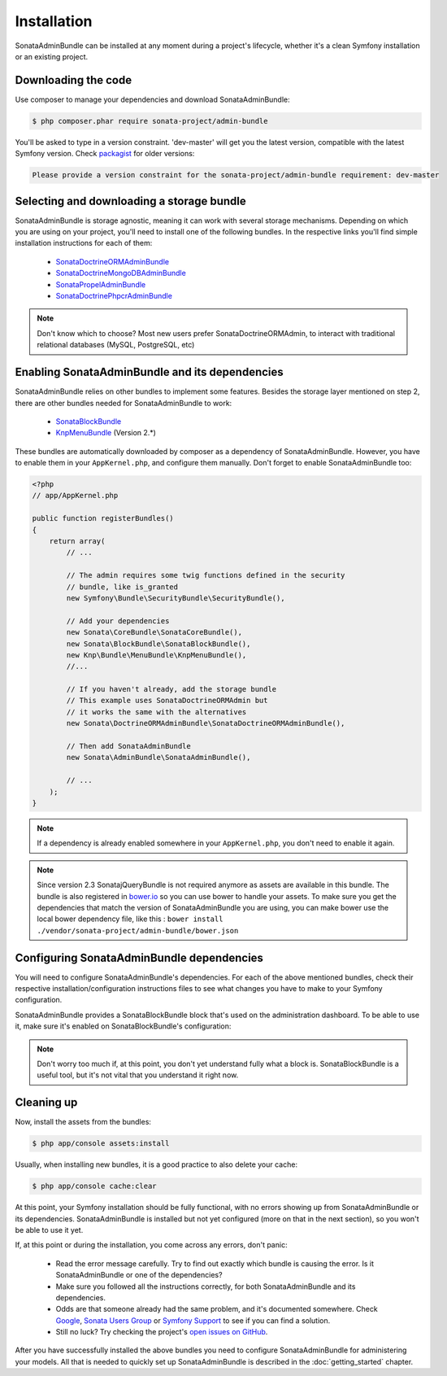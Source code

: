 Installation
============

SonataAdminBundle can be installed at any moment during a project's lifecycle,
whether it's a clean Symfony installation or an existing project.

Downloading the code
--------------------

Use composer to manage your dependencies and download SonataAdminBundle:

.. code-block:: bash

    $ php composer.phar require sonata-project/admin-bundle

You'll be asked to type in a version constraint. 'dev-master' will get you the latest
version, compatible with the latest Symfony version. Check `packagist <https://packagist.org/packages/sonata-project/admin-bundle>`_
for older versions:

.. code-block:: bash

    Please provide a version constraint for the sonata-project/admin-bundle requirement: dev-master

Selecting and downloading a storage bundle
------------------------------------------

SonataAdminBundle is storage agnostic, meaning it can work with several storage
mechanisms. Depending on which you are using on your project, you'll need to install
one of the following bundles. In the respective links you'll find simple installation
instructions for each of them:

    - `SonataDoctrineORMAdminBundle <https://sonata-project.org/bundles/doctrine-orm-admin/master/doc/reference/installation.html>`_
    - `SonataDoctrineMongoDBAdminBundle <https://github.com/sonata-project/SonataDoctrineMongoDBAdminBundle/blob/master/Resources/doc/reference/installation.rst>`_
    - `SonataPropelAdminBundle <https://sonata-project.org/bundles/propel-admin/master/doc/reference/installation.html>`_
    - `SonataDoctrinePhpcrAdminBundle <https://github.com/sonata-project/SonataDoctrinePhpcrAdminBundle/blob/master/Resources/doc/reference/installation.rst>`_

.. note::

    Don't know which to choose? Most new users prefer SonataDoctrineORMAdmin, to interact with traditional relational databases (MySQL, PostgreSQL, etc)

Enabling SonataAdminBundle and its dependencies
-----------------------------------------------

SonataAdminBundle relies on other bundles to implement some features.
Besides the storage layer mentioned on step 2, there are other bundles needed
for SonataAdminBundle to work:

    - `SonataBlockBundle <https://sonata-project.org/bundles/block/master/doc/reference/installation.html>`_
    - `KnpMenuBundle <https://github.com/KnpLabs/KnpMenuBundle/blob/master/Resources/doc/index.md#installation>`_ (Version 2.*)

These bundles are automatically downloaded by composer as a dependency of SonataAdminBundle.
However, you have to enable them in your ``AppKernel.php``, and configure them manually. Don't
forget to enable SonataAdminBundle too:

.. code-block:: php

    <?php
    // app/AppKernel.php

    public function registerBundles()
    {
        return array(
            // ...

            // The admin requires some twig functions defined in the security
            // bundle, like is_granted
            new Symfony\Bundle\SecurityBundle\SecurityBundle(),

            // Add your dependencies
            new Sonata\CoreBundle\SonataCoreBundle(),
            new Sonata\BlockBundle\SonataBlockBundle(),
            new Knp\Bundle\MenuBundle\KnpMenuBundle(),
            //...

            // If you haven't already, add the storage bundle
            // This example uses SonataDoctrineORMAdmin but
            // it works the same with the alternatives
            new Sonata\DoctrineORMAdminBundle\SonataDoctrineORMAdminBundle(),

            // Then add SonataAdminBundle
            new Sonata\AdminBundle\SonataAdminBundle(),

            // ...
        );
    }

.. note::

    If a dependency is already enabled somewhere in your ``AppKernel.php``,
    you don't need to enable it again.

.. note::

    Since version 2.3 SonatajQueryBundle is not required anymore as assets are available in this
    bundle. The bundle is also registered in `bower.io <https://github.com/sonata-project/SonataAdminBundle>`_ so
    you can use bower to handle your assets. To make sure you get the dependencies
    that match the version of SonataAdminBundle you are using, you can make bower
    use the local bower dependency file, like this : ``bower install ./vendor/sonata-project/admin-bundle/bower.json``

Configuring SonataAdminBundle dependencies
------------------------------------------

You will need to configure SonataAdminBundle's dependencies. For each of the above
mentioned bundles, check their respective installation/configuration instructions
files to see what changes you have to make to your Symfony configuration.

SonataAdminBundle provides a SonataBlockBundle block that's used on the administration
dashboard. To be able to use it, make sure it's enabled on SonataBlockBundle's configuration:

.. configuration-block::

    .. code-block:: yaml

        # app/config/config.yml

        sonata_block:
            default_contexts: [cms]
            blocks:

                # enable the SonataAdminBundle block
                sonata.admin.block.admin_list:
                    contexts:   [admin]

.. note::

    Don't worry too much if, at this point, you don't yet understand fully
    what a block is. SonataBlockBundle is a useful tool, but it's not vital
    that you understand it right now.

Cleaning up
-----------

Now, install the assets from the bundles:

.. code-block:: bash

    $ php app/console assets:install

Usually, when installing new bundles, it is a good practice to also delete your cache:

.. code-block:: bash

    $ php app/console cache:clear

At this point, your Symfony installation should be fully functional, with no errors
showing up from SonataAdminBundle or its dependencies. SonataAdminBundle is installed
but not yet configured (more on that in the next section), so you won't be able to
use it yet.

If, at this point or during the installation, you come across any errors, don't panic:

    - Read the error message carefully. Try to find out exactly which bundle is causing the error. Is it SonataAdminBundle or one of the dependencies?
    - Make sure you followed all the instructions correctly, for both SonataAdminBundle and its dependencies.
    - Odds are that someone already had the same problem, and it's documented somewhere. Check Google_, `Sonata Users Group`_ or `Symfony Support`_ to see if you can find a solution.
    - Still no luck? Try checking the project's `open issues on GitHub`_.

After you have successfully installed the above bundles you need to configure
SonataAdminBundle for administering your models. All that is needed to quickly
set up SonataAdminBundle is described in the :doc:`getting_started` chapter.

.. _Google: http://www.google.com
.. _`Sonata Users Group`: https://groups.google.com/group/sonata-users
.. _`Symfony Support`: http://symfony.com/support
.. _`open issues on GitHub`: https://github.com/sonata-project/SonataAdminBundle/issues


